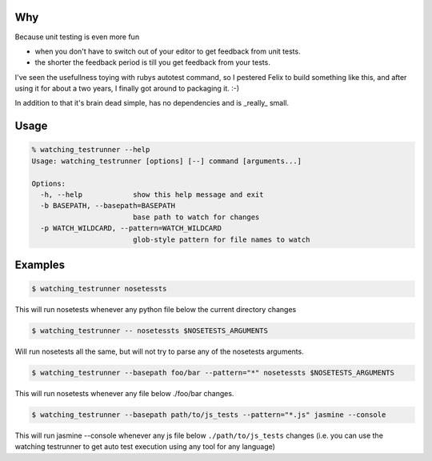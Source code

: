 Why
---

Because unit testing is even more fun 

* when you don't have to switch out of your editor to get feedback from
  unit tests.
* the shorter the feedback period is till you get feedback from your
  tests.

I've seen the usefullness toying with rubys autotest command, so I
pestered Felix to build something like this, and after using it for about
a two years, I finally got around to packaging it. :-)

In addition to that it's brain dead simple, has no dependencies and is
_really_ small.

Usage
-----

.. code-block:: bash

    % watching_testrunner --help
    Usage: watching_testrunner [options] [--] command [arguments...]

    Options:
      -h, --help            show this help message and exit
      -b BASEPATH, --basepath=BASEPATH
                            base path to watch for changes
      -p WATCH_WILDCARD, --pattern=WATCH_WILDCARD
                            glob-style pattern for file names to watch

Examples
--------

.. code-block:: bash

    $ watching_testrunner nosetessts

This will run nosetests whenever any python file below the current
directory changes

.. code-block:: bash

    $ watching_testrunner -- nosetessts $NOSETESTS_ARGUMENTS

Will run nosetests all the same, but will not try to parse any of the
nosetests arguments.

.. code-block:: bash

    $ watching_testrunner --basepath foo/bar --pattern="*" nosetessts $NOSETESTS_ARGUMENTS

This will run nosetests whenever any file below ./foo/bar changes.

.. code-block:: bash

    $ watching_testrunner --basepath path/to/js_tests --pattern="*.js" jasmine --console
 
This will run jasmine --console whenever any js file below
``./path/to/js_tests`` changes (i.e. you can use the watching testrunner
to get auto test execution using any tool for any language)
